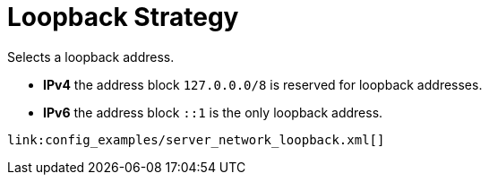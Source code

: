 ifdef::context[:parent-context: {context}]
[id="loopback-strategy_{context}"]
= Loopback Strategy
:context: loopback-strategy

Selects a loopback address.

* *IPv4* the address block `127.0.0.0/8` is reserved for loopback addresses.
* *IPv6* the address block `::1` is the only loopback address.

[source,xml]
----
link:config_examples/server_network_loopback.xml[]
----


ifdef::parent-context[:context: {parent-context}]
ifndef::parent-context[:!context:]